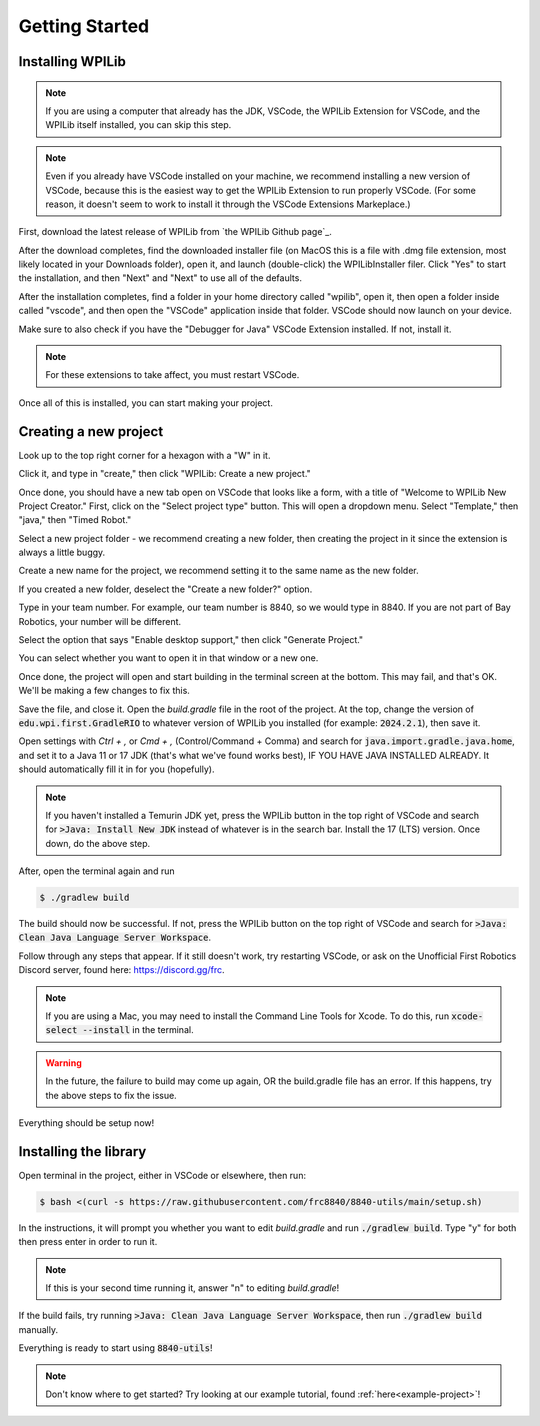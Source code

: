 Getting Started
===============

.. _installation:

Installing WPILib
------------------

.. note::

   If you are using a computer that already has the JDK, VSCode, the WPILib Extension for VSCode, and the WPILib itself installed, you can skip this step.

.. note::
   Even if you already have VSCode installed on your machine, we recommend installing a new version of VSCode, because this is the easiest way to get the WPILib Extension to run properly VSCode. (For some reason, it doesn't seem to work to install it through the VSCode Extensions Markeplace.)

First, download the latest release of WPILib from `the WPILib Github page`_.

.. _here: https://github.com/wpilibsuite/allwpilib/releases

After the download completes, find the downloaded installer file (on MacOS this is a file with .dmg file extension, most likely located in your Downloads folder), open it, and launch (double-click) the WPILibInstaller filer. Click "Yes" to start the installation, and then "Next" and "Next" to use all of the defaults. 

After the installation completes, find a folder in your home directory called "wpilib", open it, then open a folder inside called "vscode", and then open the "VSCode" application inside that folder. VSCode should now launch on your device.

Make sure to also check if you have the "Debugger for Java" VSCode Extension installed. If not, install it.

.. note::
   For these extensions to take affect, you must restart VSCode.

Once all of this is installed, you can start making your project. 

.. _Creating a new project:

Creating a new project
----------------------

Look up to the top right corner for a hexagon with a "W" in it.

.. image:: images/wpilib-corner.png
   :alt: WPILib Corner
   :align: center

Click it, and type in "create," then click "WPILib: Create a new project."

.. image:: images/wpilib-create.png
   :alt: WPILib Create
   :align: center

Once done, you should have a new tab open on VSCode that looks like a form, with a title of "Welcome to WPILib New Project Creator."
First, click on the "Select project type" button. This will open a dropdown menu. Select "Template," then "java," then "Timed Robot."

Select a new project folder - we recommend creating a new folder, then creating the project in it since the extension is always a little buggy.

Create a new name for the project, we recommend setting it to the same name as the new folder.

If you created a new folder, deselect the "Create a new folder?" option.

Type in your team number. For example, our team number is 8840, so we would type in 8840. If you are not part of Bay Robotics, your number will be different.

Select the option that says "Enable desktop support," then click "Generate Project."

.. image:: images/wpilib-generate.png
   :alt: WPILib Generate
   :align: center

You can select whether you want to open it in that window or a new one.

Once done, the project will open and start building in the terminal screen at the bottom.
This may fail, and that's OK. We'll be making a few changes to fix this.

Save the file, and close it. Open the `build.gradle` file in the root of the project.
At the top, change the version of :code:`edu.wpi.first.GradleRIO` to whatever version of WPILib you installed (for example: :code:`2024.2.1`), then save it.

Open settings with `Ctrl + ,` or `Cmd + ,` (Control/Command + Comma) and search for :code:`java.import.gradle.java.home`, and set it to a Java 11 or 17 JDK (that's what we've found works best), IF YOU HAVE JAVA INSTALLED ALREADY. 
It should automatically fill it in for you (hopefully).

.. note::
   If you haven't installed a Temurin JDK yet, press the WPILib button in the top right of VSCode and search for :code:`>Java: Install New JDK` instead of whatever is in the search bar.
   Install the 17 (LTS) version. Once down, do the above step.

After, open the terminal again and run 

.. code-block:: console

   $ ./gradlew build

The build should now be successful. If not, press the WPILib button on the top right of VSCode and search for :code:`>Java: Clean Java Language Server Workspace`.

.. image:: images/clean-workspace.png
   :alt: Clean Workspace
   :align: center

Follow through any steps that appear. If it still doesn't work, try restarting VSCode, or ask on the Unofficial First Robotics Discord server, found here: https://discord.gg/frc.

.. note::
   If you are using a Mac, you may need to install the Command Line Tools for Xcode. To do this, run :code:`xcode-select --install` in the terminal.

.. warning::
   In the future, the failure to build may come up again, OR the build.gradle file has an error. If this happens, try the above steps to fix the issue.

Everything should be setup now!

Installing the library
----------------------

Open terminal in the project, either in VSCode or elsewhere, then run:

.. code-block:: console

   $ bash <(curl -s https://raw.githubusercontent.com/frc8840/8840-utils/main/setup.sh)

In the instructions, it will prompt you whether you want to edit `build.gradle` and run :code:`./gradlew build`. Type "y" for both then press enter in order to run it.

.. note::
   If this is your second time running it, answer "n" to editing `build.gradle`!

If the build fails, try running :code:`>Java: Clean Java Language Server Workspace`, then run :code:`./gradlew build` manually.

Everything is ready to start using :code:`8840-utils`!

.. note::
   Don't know where to get started? Try looking at our example tutorial, found :ref:`here<example-project>`!
